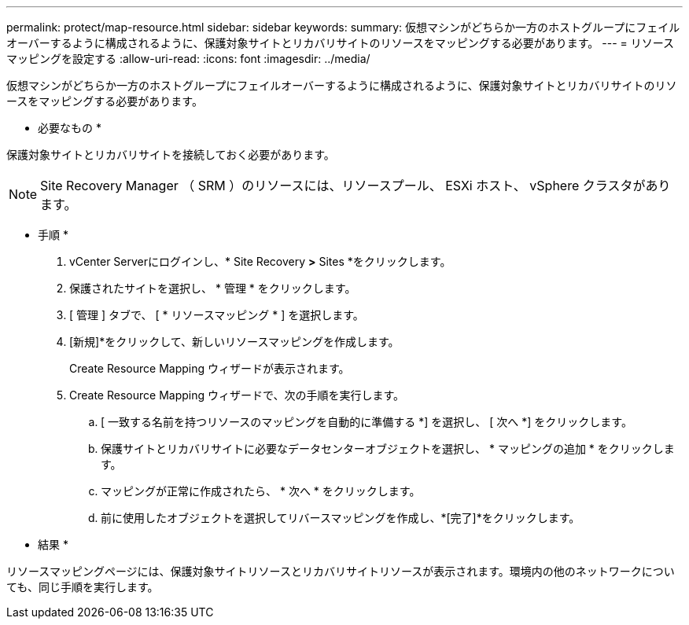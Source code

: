 ---
permalink: protect/map-resource.html 
sidebar: sidebar 
keywords:  
summary: 仮想マシンがどちらか一方のホストグループにフェイルオーバーするように構成されるように、保護対象サイトとリカバリサイトのリソースをマッピングする必要があります。 
---
= リソースマッピングを設定する
:allow-uri-read: 
:icons: font
:imagesdir: ../media/


[role="lead"]
仮想マシンがどちらか一方のホストグループにフェイルオーバーするように構成されるように、保護対象サイトとリカバリサイトのリソースをマッピングする必要があります。

* 必要なもの *

保護対象サイトとリカバリサイトを接続しておく必要があります。


NOTE: Site Recovery Manager （ SRM ）のリソースには、リソースプール、 ESXi ホスト、 vSphere クラスタがあります。

* 手順 *

. vCenter Serverにログインし、* Site Recovery *>* Sites *をクリックします。
. 保護されたサイトを選択し、 * 管理 * をクリックします。
. [ 管理 ] タブで、 [ * リソースマッピング * ] を選択します。
. [新規]*をクリックして、新しいリソースマッピングを作成します。
+
Create Resource Mapping ウィザードが表示されます。

. Create Resource Mapping ウィザードで、次の手順を実行します。
+
.. [ 一致する名前を持つリソースのマッピングを自動的に準備する *] を選択し、 [ 次へ *] をクリックします。
.. 保護サイトとリカバリサイトに必要なデータセンターオブジェクトを選択し、 * マッピングの追加 * をクリックします。
.. マッピングが正常に作成されたら、 * 次へ * をクリックします。
.. 前に使用したオブジェクトを選択してリバースマッピングを作成し、*[完了]*をクリックします。




* 結果 *

リソースマッピングページには、保護対象サイトリソースとリカバリサイトリソースが表示されます。環境内の他のネットワークについても、同じ手順を実行します。
